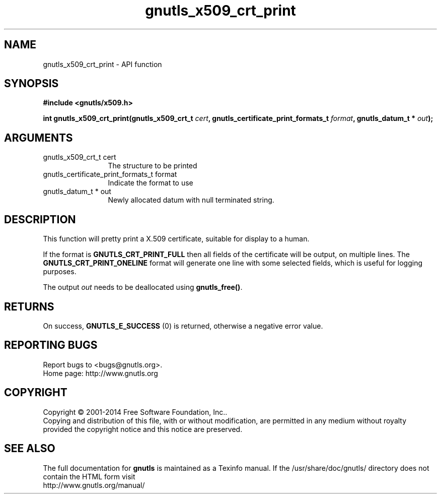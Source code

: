 .\" DO NOT MODIFY THIS FILE!  It was generated by gdoc.
.TH "gnutls_x509_crt_print" 3 "3.3.24" "gnutls" "gnutls"
.SH NAME
gnutls_x509_crt_print \- API function
.SH SYNOPSIS
.B #include <gnutls/x509.h>
.sp
.BI "int gnutls_x509_crt_print(gnutls_x509_crt_t " cert ", gnutls_certificate_print_formats_t " format ", gnutls_datum_t * " out ");"
.SH ARGUMENTS
.IP "gnutls_x509_crt_t cert" 12
The structure to be printed
.IP "gnutls_certificate_print_formats_t format" 12
Indicate the format to use
.IP "gnutls_datum_t * out" 12
Newly allocated datum with null terminated string.
.SH "DESCRIPTION"
This function will pretty print a X.509 certificate, suitable for
display to a human.

If the format is \fBGNUTLS_CRT_PRINT_FULL\fP then all fields of the
certificate will be output, on multiple lines.  The
\fBGNUTLS_CRT_PRINT_ONELINE\fP format will generate one line with some
selected fields, which is useful for logging purposes.

The output  \fIout\fP needs to be deallocated using \fBgnutls_free()\fP.
.SH "RETURNS"
On success, \fBGNUTLS_E_SUCCESS\fP (0) is returned, otherwise a
negative error value.
.SH "REPORTING BUGS"
Report bugs to <bugs@gnutls.org>.
.br
Home page: http://www.gnutls.org

.SH COPYRIGHT
Copyright \(co 2001-2014 Free Software Foundation, Inc..
.br
Copying and distribution of this file, with or without modification,
are permitted in any medium without royalty provided the copyright
notice and this notice are preserved.
.SH "SEE ALSO"
The full documentation for
.B gnutls
is maintained as a Texinfo manual.
If the /usr/share/doc/gnutls/
directory does not contain the HTML form visit
.B
.IP http://www.gnutls.org/manual/
.PP
